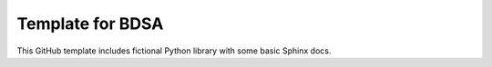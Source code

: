 Template for BDSA 
=======================================

This GitHub template includes fictional Python library
with some basic Sphinx docs.
